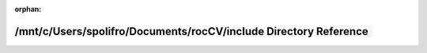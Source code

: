 .. meta::7f8f69b1837919e764e6de53a337494009edfb7430908d392bcf58322e19733911ce0132cc65ae619e45ab6012a3410eb6de6badaca3a25c226e73bfa6ea6e32

:orphan:

.. title:: rocCV: /mnt/c/Users/spolifro/Documents/rocCV/include Directory Reference

/mnt/c/Users/spolifro/Documents/rocCV/include Directory Reference
=================================================================

.. container:: doxygen-content

   
   .. raw:: html
     :file: dir_d44c64559bbebec7f509842c48db8b23.html
